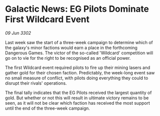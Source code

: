 * Galactic News: EG Pilots Dominate First Wildcard Event

/09 Jun 3302/

Last week saw the start of a three-week campaign to determine which of the galaxy's minor factions would earn a place in the forthcoming Dangerous Games. The victor of the so-called 'Wildcard' competition will go on to vie for the right to be recognised as an official power. 

The first Wildcard event required pilots to fire up their mining lasers and gather gold for their chosen faction. Predictably, the week-long event saw no small measure of conflict, with pilots doing everything they could to disrupt their rivals' operations. 

The final tally indicates that the EG Pilots received the largest quantity of gold. But whether or not this will result in ultimate victory remains to be seen, as it will not be clear which faction has received the most support until the end of the three-week campaign.
